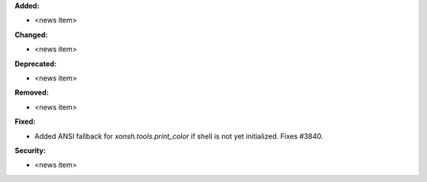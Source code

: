 **Added:**

* <news item>

**Changed:**

* <news item>

**Deprecated:**

* <news item>

**Removed:**

* <news item>

**Fixed:**

* Added ANSI fallback for `xonsh.tools.print_color` if shell is not yet initialized. Fixes #3840.

**Security:**

* <news item>
